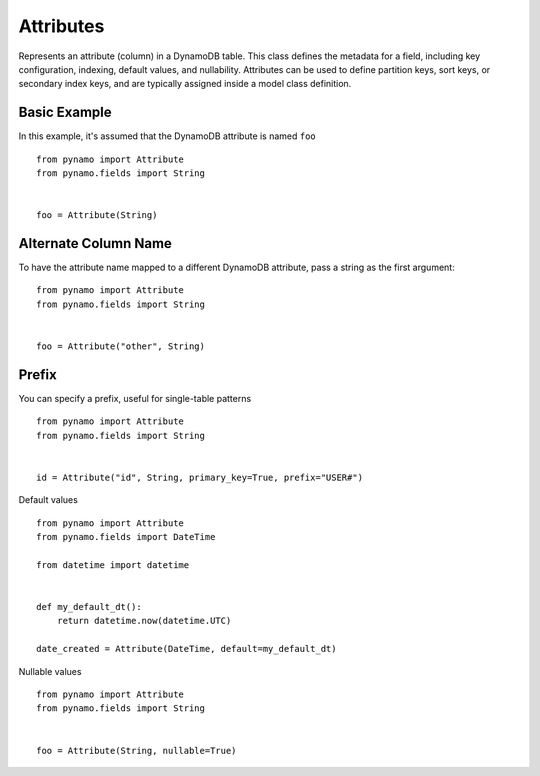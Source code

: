 ##########
Attributes
##########

Represents an attribute (column) in a DynamoDB table. This class defines the metadata for a field, including key configuration, indexing, default values, and nullability.
Attributes can be used to define partition keys, sort keys, or secondary index keys, and are typically assigned inside a model class definition.




Basic Example
^^^^^^^^^^^^^

In this example, it's assumed that the DynamoDB attribute is named ``foo``


::

    from pynamo import Attribute
    from pynamo.fields import String


    foo = Attribute(String)


Alternate Column Name
^^^^^^^^^^^^^^^^^^^^^

To have the attribute name mapped to a different DynamoDB attribute, pass
a string as the first argument:


::

    from pynamo import Attribute
    from pynamo.fields import String


    foo = Attribute("other", String)



Prefix
^^^^^^

You can specify a prefix, useful for single-table patterns

::

    from pynamo import Attribute
    from pynamo.fields import String


    id = Attribute("id", String, primary_key=True, prefix="USER#")



Default values

::

    from pynamo import Attribute
    from pynamo.fields import DateTime

    from datetime import datetime


    def my_default_dt():
        return datetime.now(datetime.UTC)

    date_created = Attribute(DateTime, default=my_default_dt)



Nullable values

::

    from pynamo import Attribute
    from pynamo.fields import String


    foo = Attribute(String, nullable=True)
